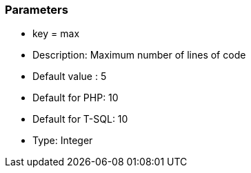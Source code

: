 === Parameters

* key = max
* Description: Maximum number of lines of code
* Default value : 5
* Default for PHP: 10
* Default for T-SQL: 10
* Type: Integer


